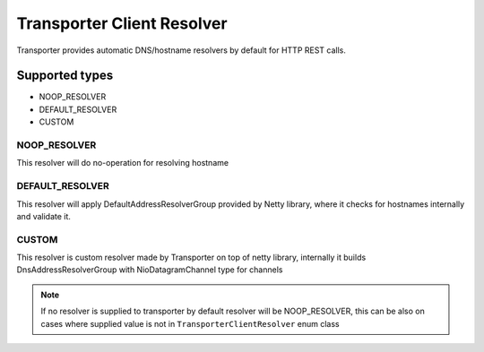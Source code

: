 ======================================
Transporter Client Resolver
======================================

Transporter provides automatic DNS/hostname resolvers by default for HTTP REST calls.


Supported types
------------------

* NOOP_RESOLVER
* DEFAULT_RESOLVER
* CUSTOM



NOOP_RESOLVER
^^^^^^^^^^^^^^
This resolver will do no-operation for resolving hostname


DEFAULT_RESOLVER
^^^^^^^^^^^^^^^^^
This resolver will apply DefaultAddressResolverGroup provided by Netty library, where it checks for hostnames internally and validate it.


CUSTOM
^^^^^^^

This resolver is custom resolver made by Transporter on top of netty library,
internally it builds DnsAddressResolverGroup with NioDatagramChannel type for channels

.. note::
    If no resolver is supplied to transporter by default resolver will be NOOP_RESOLVER, this can be also on cases where supplied value is not
    in ``TransporterClientResolver`` enum class